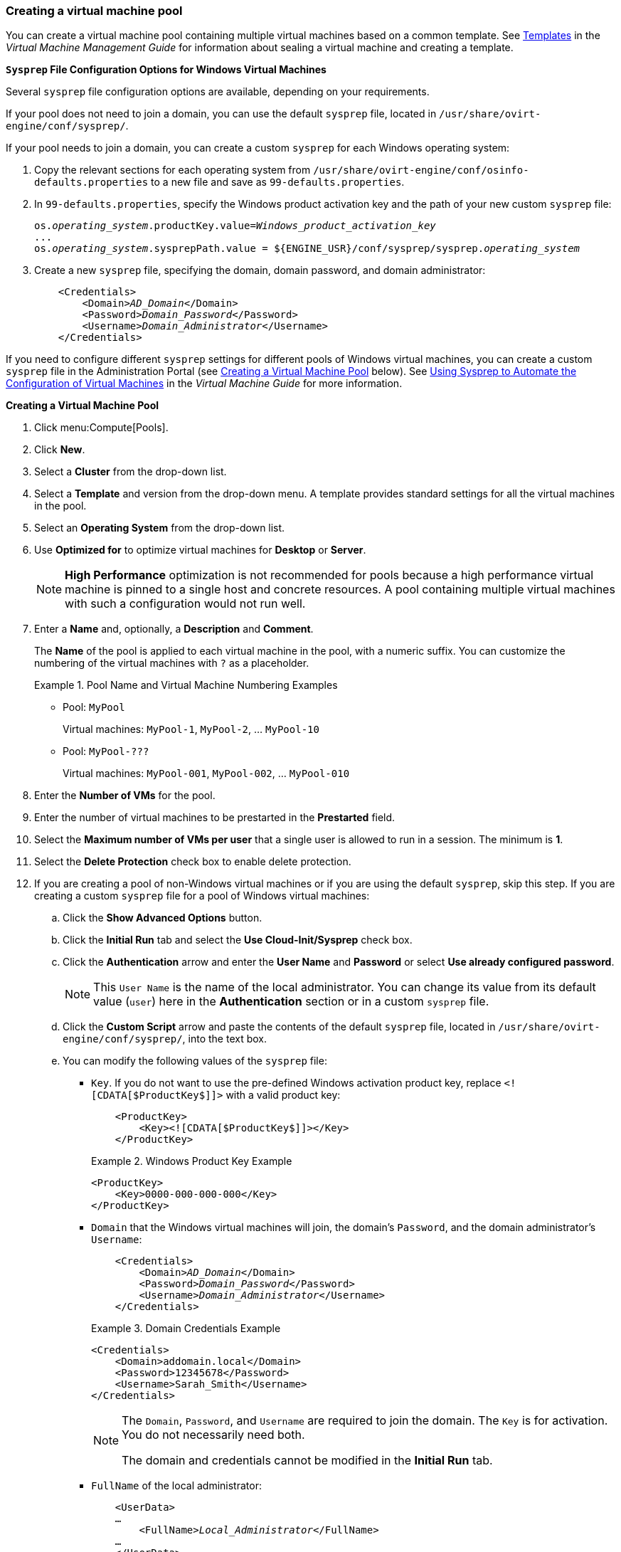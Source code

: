 [[Creating_a_VM_Pool]]
=== Creating a virtual machine pool

You can create a virtual machine pool containing multiple virtual machines based on a common template. See link:{URL_virt_product_docs}virtual_machine_management_guide#chap-Templates[Templates] in the _Virtual Machine Management Guide_ for information about sealing a virtual machine and creating a template.

*`Sysprep` File Configuration Options for Windows Virtual Machines*

Several `sysprep` file configuration options are available, depending on your requirements.

If your pool does not need to join a domain, you can use the default `sysprep` file, located in `/usr/share/ovirt-engine/conf/sysprep/`.

If your pool needs to join a domain, you can create a custom `sysprep` for each Windows operating system:

. Copy the relevant sections for each operating system from `/usr/share/ovirt-engine/conf/osinfo-defaults.properties` to a new file and save as `99-defaults.properties`.
. In `99-defaults.properties`, specify the Windows product activation key and the path of your new custom `sysprep` file:
+
[options="nowrap" subs="quotes"]
----
os.__operating_system__.productKey.value=__Windows_product_activation_key__
...
os.__operating_system__.sysprepPath.value = ${ENGINE_USR}/conf/sysprep/sysprep.__operating_system__
----

. Create a new `sysprep` file, specifying the domain, domain password, and domain administrator:
+
[options="nowrap" subs="normal"]
----
    <Credentials>
        <Domain>__AD_Domain__</Domain>
        <Password>__Domain_Password__</Password>
        <Username>__Domain_Administrator__</Username>
    </Credentials>
----

If you need to configure different `sysprep` settings for different pools of Windows virtual machines, you can create a custom `sysprep` file in the Administration Portal (see link:#custom_sysprep[Creating a Virtual Machine Pool] below). See link:{URL_virt_product_docs}virtual_machine_management_guide#Using_Sysprep_to_Automate_the_Configuration_of_Virtual_Machines[Using Sysprep to Automate the Configuration of Virtual Machines] in the _Virtual Machine Guide_ for more information.

*Creating a Virtual Machine Pool*

. Click menu:Compute[Pools].
. Click *New*.
. Select a *Cluster*  from the drop-down list.
. Select a *Template* and version from the drop-down menu. A template provides standard settings for all the virtual machines in the pool.
. Select an *Operating System* from the drop-down list.
. Use *Optimized for* to optimize virtual machines for *Desktop* or *Server*.
+
[NOTE]
====
*High Performance* optimization is not recommended for pools because a high performance virtual machine is pinned to a single host and concrete resources. A pool containing multiple virtual machines with such a configuration would not run well.
====

. Enter a *Name* and, optionally, a *Description* and *Comment*.
+
The *Name* of the pool is applied to each virtual machine in the pool, with a numeric suffix. You can customize the numbering of the virtual machines with `?` as a placeholder.
+
.Pool Name and Virtual Machine Numbering Examples
====
* Pool: `MyPool`
+
Virtual machines: `MyPool-1`, `MyPool-2`, ... `MyPool-10`
* Pool: `MyPool-???`
+
Virtual machines: `MyPool-001`, `MyPool-002`, ... `MyPool-010`
====

. Enter the *Number of VMs* for the pool.
. Enter the number of virtual machines to be prestarted in the *Prestarted* field.
. Select the *Maximum number of VMs per user* that a single user is allowed to run in a session. The minimum is *1*.
. Select the *Delete Protection* check box to enable delete protection. anchor:custom_sysprep[]
. If you are creating a pool of non-Windows virtual machines or if you are using the default `sysprep`, skip this step. If you are creating a custom `sysprep` file for a pool of Windows virtual machines:
.. Click the *Show Advanced Options* button.
.. Click the *Initial Run* tab and select the *Use Cloud-Init/Sysprep* check box.
.. Click the *Authentication* arrow and enter the *User Name* and *Password* or select *Use already configured password*.
+
[NOTE]
====
This `User Name` is the name of the local administrator. You can change its value from its default value (`user`) here in the *Authentication* section or in a custom `sysprep` file.
====

.. Click the *Custom Script* arrow and paste the contents of the default `sysprep` file, located in `/usr/share/ovirt-engine/conf/sysprep/`, into the text box.
.. You can modify the following values of the `sysprep` file:

* `Key`. If you do not want to use the pre-defined Windows activation product key, replace `<![CDATA[$ProductKey$]]>` with a valid product key:
+
[options="nowrap" subs="normal"]
----
    <ProductKey>
        <Key><![CDATA[$ProductKey$]]></Key>
    </ProductKey>
----
+
.Windows Product Key Example
====
    <ProductKey>
        <Key>0000-000-000-000</Key>
    </ProductKey>
====

* `Domain` that the Windows virtual machines will join, the domain's `Password`, and the domain administrator's `Username`:
+
[source,yaml,subs="normal"]
----
    <Credentials>
        <Domain>__AD_Domain__</Domain>
        <Password>__Domain_Password__</Password>
        <Username>__Domain_Administrator__</Username>
    </Credentials>
----
+
.Domain Credentials Example
====
    <Credentials>
        <Domain>addomain.local</Domain>
        <Password>12345678</Password>
        <Username>Sarah_Smith</Username>
    </Credentials>
====
+
[NOTE]
====
The `Domain`, `Password`, and `Username` are required to join the domain. The `Key` is for activation. You do not necessarily need both.

The domain and credentials cannot be modified in the *Initial Run* tab.
====

* `FullName` of the local administrator:
+
[source,yaml,subs="normal"]
----
    <UserData>
    ...
        <FullName>__Local_Administrator__</FullName>
    ...
    </UserData>
----
* `DisplayName` and `Name` of the local administrator:
+
[source,yaml,subs="normal"]
----
    <LocalAccounts>
        <LocalAccount wcm:action="add">
            <Password>
                <Value><![CDATA[$AdminPassword$]]></Value>
                <PlainText>true</PlainText>
            </Password>
            <DisplayName>__Local_Administrator__</DisplayName>
            <Group>administrators</Group>
            <Name>__Local_Administrator__</Name>
        </LocalAccount>
    </LocalAccounts>
----
+
The remaining variables in the `sysprep` file can be filled in on the *Initial Run* tab.

. Optional. Set a *Pool Type*:
.. Click the *Type* tab and select a *Pool Type*:
* *Manual* - The administrator is responsible for explicitly returning the virtual machine to the pool.
* *Automatic* - The virtual machine is automatically returned to the virtual machine pool.
.. Select the *Stateful Pool* check box to ensure that virtual machines are started in a stateful mode. This ensures that changes made by a previous user will persist on a virtual machine.
.. Click btn:[OK].
. Optional. Override the SPICE proxy:
.. In the *Console* tab, select the *Override SPICE Proxy* check box.
.. In the  *Overridden SPICE proxy address* text field, specify the address of a SPICE proxy to override the global SPICE proxy.
.. Click btn:[OK].
. For a pool of Windows virtual machines, click menu:Compute[Virtual Machines], select each virtual machine from the pool, and click menu:Run[Run Once].
+
[NOTE]
====
If the virtual machine does not start and `Info  [windeploy.exe] Found no unattend file` appears in `%WINDIR%\panther\UnattendGC\setupact.log`, add the *UnattendFile* key to the registry of the Windows virtual machine that was used to create the template for the pool:

// . Check that the Windows virtual machine has an attached secondary CD-ROM device with the unattend file, for example, `A:\Unattend.xml`.
. Select the virtual machine and click menu:Run[Run once].
. Under Boot Options, check *Attach Windows guest tools CD*.
. Click *Start*, click *Run*, type `regedit` in the *Open* text box, and click *OK*.
. In the left pane, go to menu:HKEY_LOCAL_MACHINE[SYSTEM > Setup].
. Right-click the right pane and select menu:New[String Value].
. Enter *UnattendFile* as the key name.
. Double-click the new key and enter the `unattend` file name and path, for example, *A:\Unattend.xml*, as the key's value.
. Save the registry, seal the Windows virtual machine, and create a new template. See link:{URL_virt_product_docs}virtual_machine_management_guide#chap-Templates[Templates] in the _Virtual Machine Management Guide_ for details.
====

You have created and configured a virtual machine pool with the specified number of identical virtual machines. You can view these virtual machines in menu:Compute[Virtual Machines], or by clicking the name of a pool to open its details view; a virtual machine in a pool is distinguished from independent virtual machines by its icon.
